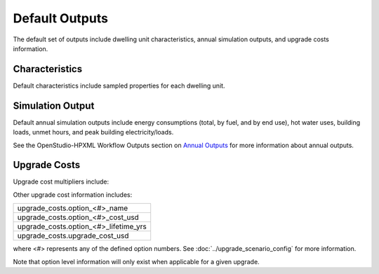 .. _default_outputs:

Default Outputs
===============

The default set of outputs include dwelling unit characteristics, annual simulation outputs, and upgrade costs information.

Characteristics
***************

Default characteristics include sampled properties for each dwelling unit.

.. csv-table::
   :file: ../../../../test/base_results/outputs/characteristics.csv

Simulation Output
*****************

Default annual simulation outputs include energy consumptions (total, by fuel, and by end use), hot water uses, building loads, unmet hours, and peak building electricity/loads.

See the OpenStudio-HPXML Workflow Outputs section on `Annual Outputs <https://openstudio-hpxml.readthedocs.io/en/latest/workflow_outputs.html#annual-outputs>`_ for more information about annual outputs.

.. csv-table::
   :file: ../../../../test/base_results/outputs/simulation_outputs.csv

.. _upgrade-costs:

Upgrade Costs
*************

Upgrade cost multipliers include:

.. csv-table::
   :file: ../../../../test/base_results/outputs/cost_multipliers.csv

Other upgrade cost information includes:

.. list-table::

   * - upgrade_costs.option_<#>_name
   * - upgrade_costs.option_<#>_cost_usd
   * - upgrade_costs.option_<#>_lifetime_yrs
   * - upgrade_costs.upgrade_cost_usd

where <#> represents any of the defined option numbers.
See :doc:`../upgrade_scenario_config` for more information.

Note that option level information will only exist when applicable for a given upgrade.
